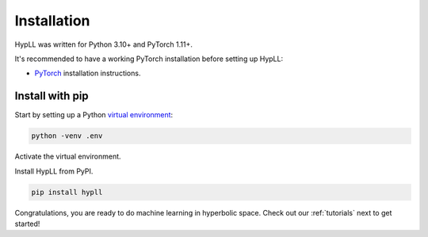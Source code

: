 Installation
============

HypLL was written for Python 3.10+ and PyTorch 1.11+. 

It's recommended to have a
working PyTorch installation before setting up HypLL:

* `PyTorch <https://pytorch.org/get-started/locally/>`_ installation instructions.


Install with pip
----------------

Start by setting up a Python `virtual environment <https://docs.python.org/3/library/venv.html>`_:

.. code::

   python -venv .env

Activate the virtual environment.

.. tabs::

   .. tab:: Linux and MacOs
        
      .. code::
       
         source .env/bin/activate

   .. tab:: Windows

       .. code::

         .env/Scripts/activate


Install HypLL from PyPI.

.. code::

   pip install hypll


Congratulations, you are ready to do machine learning in hyperbolic space.
Check out our :ref:`tutorials` next to get started!

        